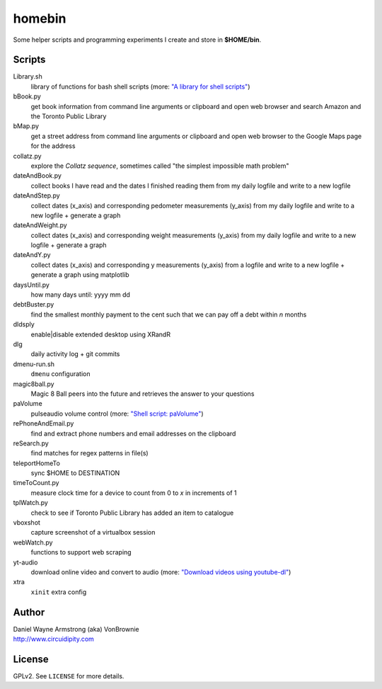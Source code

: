 ===========
**homebin**
===========

Some helper scripts and programming experiments I create and store in **$HOME/bin**.

Scripts
=======
Library.sh
    library of functions for bash shell scripts (more: `"A library for shell scripts" <http://www.circuidipity.com/shell-script-library.html>`_)
bBook.py
    get book information from command line arguments or clipboard and open web browser and search Amazon and the Toronto Public Library
bMap.py
    get a street address from command line arguments or clipboard and open web browser to the Google Maps page for the address
collatz.py
    explore the *Collatz sequence*, sometimes called "the simplest impossible math problem"
dateAndBook.py
    collect books I have read and the dates I finished reading them from my daily logfile and write to a new logfile
dateAndStep.py
    collect dates (x_axis) and corresponding pedometer measurements (y_axis) from my daily logfile and write to a new logfile + generate a graph
dateAndWeight.py
    collect dates (x_axis) and corresponding weight measurements (y_axis) from my daily logfile and write to a new logfile + generate a graph
dateAndY.py
    collect dates (x_axis) and corresponding y measurements (y_axis) from a logfile and write to a new logfile + generate a graph using matplotlib
daysUntil.py
    how many days until: yyyy mm dd
debtBuster.py
    find the smallest monthly payment to the cent such that we can pay off a debt within *n* months
dldsply
    enable|disable extended desktop using XRandR
dlg
    daily activity log + git commits
dmenu-run.sh
    ``dmenu`` configuration
magic8ball.py
    Magic 8 Ball peers into the future and retrieves the answer to your questions
paVolume
    pulseaudio volume control (more: `"Shell script: paVolume" <http://www.circuidipity.com/pavolume.html>`_)
rePhoneAndEmail.py
    find and extract phone numbers and email addresses on the clipboard
reSearch.py
    find matches for regex patterns in file(s)
teleportHomeTo
    sync $HOME to DESTINATION
timeToCount.py
    measure clock time for a device to count from 0 to *x* in increments of 1
tplWatch.py
    check to see if Toronto Public Library has added an item to catalogue
vboxshot
    capture screenshot of a virtualbox session
webWatch.py
    functions to support web scraping
yt-audio
    download online video and convert to audio (more: `"Download videos using youtube-dl" <http://www.circuidipity.com/youtube-dl.html>`_)
xtra
    ``xinit`` extra config

Author
======

| Daniel Wayne Armstrong (aka) VonBrownie
| http://www.circuidipity.com

License
=======

GPLv2. See ``LICENSE`` for more details.
